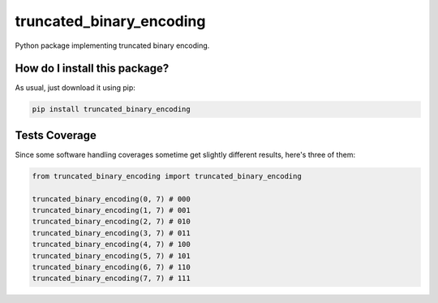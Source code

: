 truncated_binary_encoding
=========================================================================================
|travis| |sonar_quality| |sonar_maintainability| |codacy| |code_climate_maintainability| |pip| |downloads|

Python package implementing truncated binary encoding.

How do I install this package?
----------------------------------------------
As usual, just download it using pip:

.. code:: shell

    pip install truncated_binary_encoding

Tests Coverage
----------------------------------------------
Since some software handling coverages sometime get slightly different results, here's three of them:

|coveralls| |sonar_coverage| |code_climate_coverage|

.. code:: python

    from truncated_binary_encoding import truncated_binary_encoding

    truncated_binary_encoding(0, 7) # 000
    truncated_binary_encoding(1, 7) # 001
    truncated_binary_encoding(2, 7) # 010
    truncated_binary_encoding(3, 7) # 011
    truncated_binary_encoding(4, 7) # 100
    truncated_binary_encoding(5, 7) # 101
    truncated_binary_encoding(6, 7) # 110
    truncated_binary_encoding(7, 7) # 111


.. |travis| image:: https://travis-ci.org/LucaCappelletti94/truncated_binary_encoding.png
   :target: https://travis-ci.org/LucaCappelletti94/truncated_binary_encoding
   :alt: Travis CI build

.. |sonar_quality| image:: https://sonarcloud.io/api/project_badges/measure?project=LucaCappelletti94_truncated_binary_encoding&metric=alert_status
    :target: https://sonarcloud.io/dashboard/index/LucaCappelletti94_truncated_binary_encoding
    :alt: SonarCloud Quality

.. |sonar_maintainability| image:: https://sonarcloud.io/api/project_badges/measure?project=LucaCappelletti94_truncated_binary_encoding&metric=sqale_rating
    :target: https://sonarcloud.io/dashboard/index/LucaCappelletti94_truncated_binary_encoding
    :alt: SonarCloud Maintainability

.. |sonar_coverage| image:: https://sonarcloud.io/api/project_badges/measure?project=LucaCappelletti94_truncated_binary_encoding&metric=coverage
    :target: https://sonarcloud.io/dashboard/index/LucaCappelletti94_truncated_binary_encoding
    :alt: SonarCloud Coverage

.. |coveralls| image:: https://coveralls.io/repos/github/LucaCappelletti94/truncated_binary_encoding/badge.svg?branch=master
    :target: https://coveralls.io/github/LucaCappelletti94/truncated_binary_encoding?branch=master
    :alt: Coveralls Coverage

.. |pip| image:: https://badge.fury.io/py/truncated_binary_encoding.svg
    :target: https://badge.fury.io/py/truncated_binary_encoding
    :alt: Pypi project

.. |downloads| image:: https://pepy.tech/badge/truncated_binary_encoding
    :target: https://pepy.tech/badge/truncated_binary_encoding
    :alt: Pypi total project downloads 

.. |codacy|  image:: https://api.codacy.com/project/badge/Grade/87ad3db034d24feb8fa018091826c65b
    :target: https://www.codacy.com/manual/LucaCappelletti94/truncated_binary_encoding?utm_source=github.com&amp;utm_medium=referral&amp;utm_content=LucaCappelletti94/truncated_binary_encoding&amp;utm_campaign=Badge_Grade
    :alt: Codacy Maintainability

.. |code_climate_maintainability| image:: https://api.codeclimate.com/v1/badges/24c853fe1db729241878/maintainability
    :target: https://codeclimate.com/github/LucaCappelletti94/truncated_binary_encoding/maintainability
    :alt: Maintainability

.. |code_climate_coverage| image:: https://api.codeclimate.com/v1/badges/24c853fe1db729241878/test_coverage
    :target: https://codeclimate.com/github/LucaCappelletti94/truncated_binary_encoding/test_coverage
    :alt: Code Climate Coverate